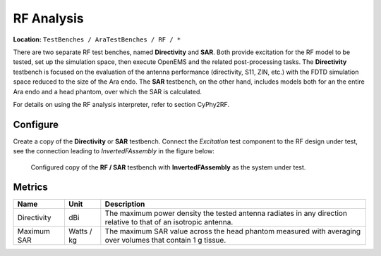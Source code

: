 RF Analysis
-----------

**Location:** ``TestBenches / AraTestBenches / RF / *``

There are two separate RF test benches, named **Directivity** and
**SAR**. Both provide excitation for the RF model to be tested, set up
the simulation space, then execute OpenEMS and the related
post-processing tasks. The **Directivity** testbench is focused on the
evaluation of the antenna performance (directivity, S11, ZIN, etc.) with
the FDTD simulation space reduced to the size of the Ara endo. The
**SAR** testbench, on the other hand, includes models both for an the
entire Ara endo and a head phantom, over which the SAR is calculated.

For details on using the RF analysis interpreter, refer to section
CyPhy2RF.

.. FIXME: `CyPhy2RF <@ref%20cyphy2rf>`__.

Configure
~~~~~~~~~

Create a copy of the **Directivity** or **SAR** testbench. Connect the
*Excitation* test component to the RF design under test, see the
connection leading to *InvertedFAssembly* in the figure below:

.. figure:: images/cyphy2rf-11-06-testbench.png

   Configured copy of the **RF / SAR** testbench with **InvertedFAssembly**
   as the system under test.

Metrics
~~~~~~~

+-----------------------+----------------+-----------------------------------+
| Name                  | Unit           | Description                       |
+=======================+================+===================================+
| Directivity           | dBi            | The maximum power density the     |
|                       |                | tested antenna radiates in any    |
|                       |                | direction relative to that of an  |
|                       |                | isotropic antenna.                |
+-----------------------+----------------+-----------------------------------+
| Maximum SAR           | Watts / kg     | The maximum SAR value across the  |
|                       |                | head phantom measured with        |
|                       |                | averaging over volumes that       |
|                       |                | contain 1 g tissue.               |
+-----------------------+----------------+-----------------------------------+
